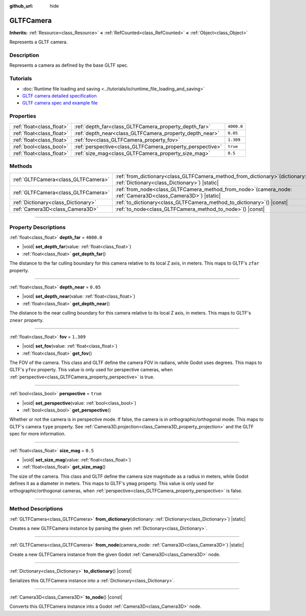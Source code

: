:github_url: hide

.. DO NOT EDIT THIS FILE!!!
.. Generated automatically from Godot engine sources.
.. Generator: https://github.com/godotengine/godot/tree/master/doc/tools/make_rst.py.
.. XML source: https://github.com/godotengine/godot/tree/master/modules/gltf/doc_classes/GLTFCamera.xml.

.. _class_GLTFCamera:

GLTFCamera
==========

**Inherits:** :ref:`Resource<class_Resource>` **<** :ref:`RefCounted<class_RefCounted>` **<** :ref:`Object<class_Object>`

Represents a GLTF camera.

.. rst-class:: classref-introduction-group

Description
-----------

Represents a camera as defined by the base GLTF spec.

.. rst-class:: classref-introduction-group

Tutorials
---------

- :doc:`Runtime file loading and saving <../tutorials/io/runtime_file_loading_and_saving>`

- `GLTF camera detailed specification <https://registry.khronos.org/glTF/specs/2.0/glTF-2.0.html#reference-camera>`__

- `GLTF camera spec and example file <https://github.com/KhronosGroup/glTF-Tutorials/blob/master/gltfTutorial/gltfTutorial_015_SimpleCameras.md>`__

.. rst-class:: classref-reftable-group

Properties
----------

.. table::
   :widths: auto

   +---------------------------+-----------------------------------------------------------+------------+
   | :ref:`float<class_float>` | :ref:`depth_far<class_GLTFCamera_property_depth_far>`     | ``4000.0`` |
   +---------------------------+-----------------------------------------------------------+------------+
   | :ref:`float<class_float>` | :ref:`depth_near<class_GLTFCamera_property_depth_near>`   | ``0.05``   |
   +---------------------------+-----------------------------------------------------------+------------+
   | :ref:`float<class_float>` | :ref:`fov<class_GLTFCamera_property_fov>`                 | ``1.309``  |
   +---------------------------+-----------------------------------------------------------+------------+
   | :ref:`bool<class_bool>`   | :ref:`perspective<class_GLTFCamera_property_perspective>` | ``true``   |
   +---------------------------+-----------------------------------------------------------+------------+
   | :ref:`float<class_float>` | :ref:`size_mag<class_GLTFCamera_property_size_mag>`       | ``0.5``    |
   +---------------------------+-----------------------------------------------------------+------------+

.. rst-class:: classref-reftable-group

Methods
-------

.. table::
   :widths: auto

   +-------------------------------------+----------------------------------------------------------------------------------------------------------------------------------+
   | :ref:`GLTFCamera<class_GLTFCamera>` | :ref:`from_dictionary<class_GLTFCamera_method_from_dictionary>`\ (\ dictionary\: :ref:`Dictionary<class_Dictionary>`\ ) |static| |
   +-------------------------------------+----------------------------------------------------------------------------------------------------------------------------------+
   | :ref:`GLTFCamera<class_GLTFCamera>` | :ref:`from_node<class_GLTFCamera_method_from_node>`\ (\ camera_node\: :ref:`Camera3D<class_Camera3D>`\ ) |static|                |
   +-------------------------------------+----------------------------------------------------------------------------------------------------------------------------------+
   | :ref:`Dictionary<class_Dictionary>` | :ref:`to_dictionary<class_GLTFCamera_method_to_dictionary>`\ (\ ) |const|                                                        |
   +-------------------------------------+----------------------------------------------------------------------------------------------------------------------------------+
   | :ref:`Camera3D<class_Camera3D>`     | :ref:`to_node<class_GLTFCamera_method_to_node>`\ (\ ) |const|                                                                    |
   +-------------------------------------+----------------------------------------------------------------------------------------------------------------------------------+

.. rst-class:: classref-section-separator

----

.. rst-class:: classref-descriptions-group

Property Descriptions
---------------------

.. _class_GLTFCamera_property_depth_far:

.. rst-class:: classref-property

:ref:`float<class_float>` **depth_far** = ``4000.0``

.. rst-class:: classref-property-setget

- |void| **set_depth_far**\ (\ value\: :ref:`float<class_float>`\ )
- :ref:`float<class_float>` **get_depth_far**\ (\ )

The distance to the far culling boundary for this camera relative to its local Z axis, in meters. This maps to GLTF's ``zfar`` property.

.. rst-class:: classref-item-separator

----

.. _class_GLTFCamera_property_depth_near:

.. rst-class:: classref-property

:ref:`float<class_float>` **depth_near** = ``0.05``

.. rst-class:: classref-property-setget

- |void| **set_depth_near**\ (\ value\: :ref:`float<class_float>`\ )
- :ref:`float<class_float>` **get_depth_near**\ (\ )

The distance to the near culling boundary for this camera relative to its local Z axis, in meters. This maps to GLTF's ``znear`` property.

.. rst-class:: classref-item-separator

----

.. _class_GLTFCamera_property_fov:

.. rst-class:: classref-property

:ref:`float<class_float>` **fov** = ``1.309``

.. rst-class:: classref-property-setget

- |void| **set_fov**\ (\ value\: :ref:`float<class_float>`\ )
- :ref:`float<class_float>` **get_fov**\ (\ )

The FOV of the camera. This class and GLTF define the camera FOV in radians, while Godot uses degrees. This maps to GLTF's ``yfov`` property. This value is only used for perspective cameras, when :ref:`perspective<class_GLTFCamera_property_perspective>` is true.

.. rst-class:: classref-item-separator

----

.. _class_GLTFCamera_property_perspective:

.. rst-class:: classref-property

:ref:`bool<class_bool>` **perspective** = ``true``

.. rst-class:: classref-property-setget

- |void| **set_perspective**\ (\ value\: :ref:`bool<class_bool>`\ )
- :ref:`bool<class_bool>` **get_perspective**\ (\ )

Whether or not the camera is in perspective mode. If false, the camera is in orthographic/orthogonal mode. This maps to GLTF's camera ``type`` property. See :ref:`Camera3D.projection<class_Camera3D_property_projection>` and the GLTF spec for more information.

.. rst-class:: classref-item-separator

----

.. _class_GLTFCamera_property_size_mag:

.. rst-class:: classref-property

:ref:`float<class_float>` **size_mag** = ``0.5``

.. rst-class:: classref-property-setget

- |void| **set_size_mag**\ (\ value\: :ref:`float<class_float>`\ )
- :ref:`float<class_float>` **get_size_mag**\ (\ )

The size of the camera. This class and GLTF define the camera size magnitude as a radius in meters, while Godot defines it as a diameter in meters. This maps to GLTF's ``ymag`` property. This value is only used for orthographic/orthogonal cameras, when :ref:`perspective<class_GLTFCamera_property_perspective>` is false.

.. rst-class:: classref-section-separator

----

.. rst-class:: classref-descriptions-group

Method Descriptions
-------------------

.. _class_GLTFCamera_method_from_dictionary:

.. rst-class:: classref-method

:ref:`GLTFCamera<class_GLTFCamera>` **from_dictionary**\ (\ dictionary\: :ref:`Dictionary<class_Dictionary>`\ ) |static|

Creates a new GLTFCamera instance by parsing the given :ref:`Dictionary<class_Dictionary>`.

.. rst-class:: classref-item-separator

----

.. _class_GLTFCamera_method_from_node:

.. rst-class:: classref-method

:ref:`GLTFCamera<class_GLTFCamera>` **from_node**\ (\ camera_node\: :ref:`Camera3D<class_Camera3D>`\ ) |static|

Create a new GLTFCamera instance from the given Godot :ref:`Camera3D<class_Camera3D>` node.

.. rst-class:: classref-item-separator

----

.. _class_GLTFCamera_method_to_dictionary:

.. rst-class:: classref-method

:ref:`Dictionary<class_Dictionary>` **to_dictionary**\ (\ ) |const|

Serializes this GLTFCamera instance into a :ref:`Dictionary<class_Dictionary>`.

.. rst-class:: classref-item-separator

----

.. _class_GLTFCamera_method_to_node:

.. rst-class:: classref-method

:ref:`Camera3D<class_Camera3D>` **to_node**\ (\ ) |const|

Converts this GLTFCamera instance into a Godot :ref:`Camera3D<class_Camera3D>` node.

.. |virtual| replace:: :abbr:`virtual (This method should typically be overridden by the user to have any effect.)`
.. |const| replace:: :abbr:`const (This method has no side effects. It doesn't modify any of the instance's member variables.)`
.. |vararg| replace:: :abbr:`vararg (This method accepts any number of arguments after the ones described here.)`
.. |constructor| replace:: :abbr:`constructor (This method is used to construct a type.)`
.. |static| replace:: :abbr:`static (This method doesn't need an instance to be called, so it can be called directly using the class name.)`
.. |operator| replace:: :abbr:`operator (This method describes a valid operator to use with this type as left-hand operand.)`
.. |bitfield| replace:: :abbr:`BitField (This value is an integer composed as a bitmask of the following flags.)`
.. |void| replace:: :abbr:`void (No return value.)`
